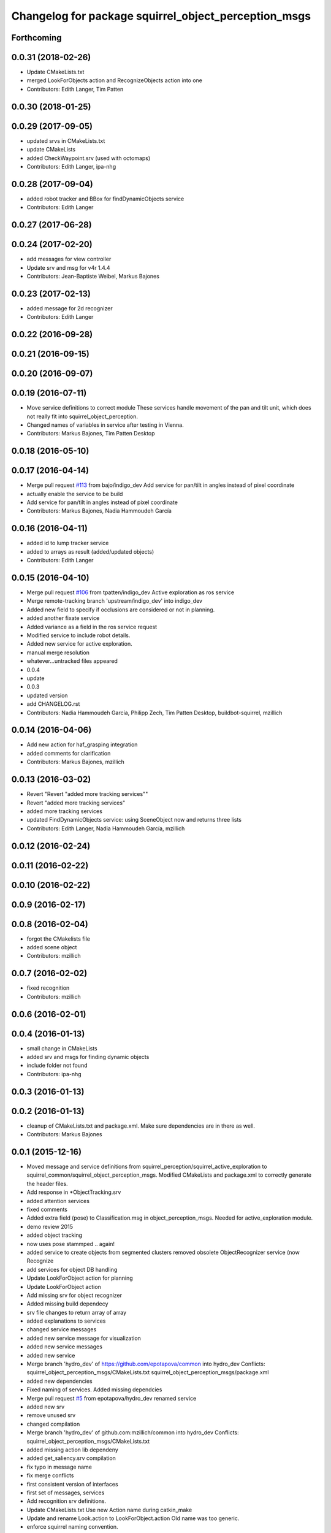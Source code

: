 ^^^^^^^^^^^^^^^^^^^^^^^^^^^^^^^^^^^^^^^^^^^^^^^^^^^^^
Changelog for package squirrel_object_perception_msgs
^^^^^^^^^^^^^^^^^^^^^^^^^^^^^^^^^^^^^^^^^^^^^^^^^^^^^

Forthcoming
-----------

0.0.31 (2018-02-26)
-------------------
* Update CMakeLists.txt
* merged LookForObjects action and RecognizeObjects action into one
* Contributors: Edith Langer, Tim Patten

0.0.30 (2018-01-25)
-------------------

0.0.29 (2017-09-05)
-------------------
* updated srvs in CMakeLists.txt
* update CMakeLists
* added CheckWaypoint.srv (used with octomaps)
* Contributors: Edith Langer, ipa-nhg

0.0.28 (2017-09-04)
-------------------
* added robot tracker and BBox for findDynamicObjects service
* Contributors: Edith Langer

0.0.27 (2017-06-28)
-------------------

0.0.24 (2017-02-20)
-------------------
* add messages for view controller
* Update srv and msg for v4r 1.4.4
* Contributors: Jean-Baptiste Weibel, Markus Bajones

0.0.23 (2017-02-13)
-------------------
* added message for 2d recognizer
* Contributors: Edith Langer

0.0.22 (2016-09-28)
-------------------

0.0.21 (2016-09-15)
-------------------

0.0.20 (2016-09-07)
-------------------

0.0.19 (2016-07-11)
-------------------
* Move service definitions to correct module
  These services handle movement of the pan and tilt unit, which does not really fit into squirrel_object_perception.
* Changed names of variables in service after testing in Vienna.
* Contributors: Markus Bajones, Tim Patten Desktop

0.0.18 (2016-05-10)
-------------------

0.0.17 (2016-04-14)
-------------------
* Merge pull request `#113 <https://github.com/squirrel-project/squirrel_common/issues/113>`_ from bajo/indigo_dev
  Add service for pan/tilt in angles instead of pixel coordinate
* actually enable the service to be build
* Add service for pan/tilt in angles instead of pixel coordinate
* Contributors: Markus Bajones, Nadia Hammoudeh García

0.0.16 (2016-04-11)
-------------------
* added id to lump tracker service
* added to arrays as result (added/updated objects)
* Contributors: Edith Langer

0.0.15 (2016-04-10)
-------------------
* Merge pull request `#106 <https://github.com/squirrel-project/squirrel_common/issues/106>`_ from tpatten/indigo_dev
  Active exploration as ros service
* Merge remote-tracking branch 'upstream/indigo_dev' into indigo_dev
* Added new field to specify if occlusions are considered or not in planning.
* added another fixate service
* Added variance as a field in the ros service request
* Modified service to include robot details.
* Added new service for active exploration.
* manual merge resolution
* whatever...untracked files appeared
* 0.0.4
* update
* 0.0.3
* updated version
* add CHANGELOG.rst
* Contributors: Nadia Hammoudeh García, Philipp Zech, Tim Patten Desktop, buildbot-squirrel, mzillich

0.0.14 (2016-04-06)
-------------------
* Add new action for haf_grasping integration
* added comments for clarification
* Contributors: Markus Bajones, mzillich

0.0.13 (2016-03-02)
-------------------
* Revert "Revert "added more tracking services""
* Revert "added more tracking services"
* added more tracking services
* updated FindDynamicObjects service: using SceneObject now and returns three lists
* Contributors: Edith Langer, Nadia Hammoudeh García, mzillich

0.0.12 (2016-02-24)
-------------------

0.0.11 (2016-02-22)
-------------------

0.0.10 (2016-02-22)
-------------------

0.0.9 (2016-02-17)
------------------

0.0.8 (2016-02-04)
------------------
* forgot the CMakelists file
* added scene object
* Contributors: mzillich

0.0.7 (2016-02-02)
------------------
* fixed recognition
* Contributors: mzillich

0.0.6 (2016-02-01)
------------------

0.0.4 (2016-01-13)
------------------
* small change in CMakeLists
* added srv and msgs for finding dynamic objects
* include folder not found
* Contributors: ipa-nhg

0.0.3 (2016-01-13)
------------------

0.0.2 (2016-01-13)
------------------
* cleanup of CMakeLists.txt and package.xml. Make sure dependencies are in there as well.
* Contributors: Markus Bajones

0.0.1 (2015-12-16)
------------------
* Moved message and service definitions from squirrel_perception/squirrel_active_exploration to squirrel_common/squirrel_object_perception_msgs. Modified CMakeLists and package.xml to correctly generate the header files.
* Add response in *ObjectTracking.srv
* added attention services
* fixed comments
* Added extra field (pose) to Classification.msg in object_perception_msgs. Needed for active_exploration module.
* demo review 2015
* added object tracking
* now uses pose stammped .. again!
* added service to create objects from segmented clusters
  removed obsolete ObjectRecognizer service (now Recognize
* add services for object DB handling
* Update LookForObject action for planning
* Update LookForObject action
* Add missing srv for object recognizer
* Added missing build dependecy
* srv file changes to return array of array
* added explanations to services
* changed service messages
* added new service message for visualization
* added new service messages
* added new service
* Merge branch 'hydro_dev' of https://github.com/epotapova/common into hydro_dev
  Conflicts:
  squirrel_object_perception_msgs/CMakeLists.txt
  squirrel_object_perception_msgs/package.xml
* added new dependencies
* Fixed naming of services. Added missing dependcies
* Merge pull request `#5 <https://github.com/squirrel-project/squirrel_common/issues/5>`_ from epotapova/hydro_dev
  renamed service
* added new srv
* remove unused srv
* changed compilation
* Merge branch 'hydro_dev' of github.com:mzillich/common into hydro_dev
  Conflicts:
  squirrel_object_perception_msgs/CMakeLists.txt
* added missing action lib dependeny
* added get_saliency.srv compilation
* fix typo in message name
* fix merge conflicts
* first consistent version of interfaces
* first set of messages, services
* Add recognition srv definitions.
* Update CMakeLists.txt
  Use new Action name during catkin_make
* Update and rename Look.action to LookForObject.action
  Old name was too generic.
* enforce squirrel naming convention.
* Contributors: Markus Bajones, Michael Zillich, Tim Patten Desktop, epotapova, ipa-jsf, ipa-robotino, mzillich
